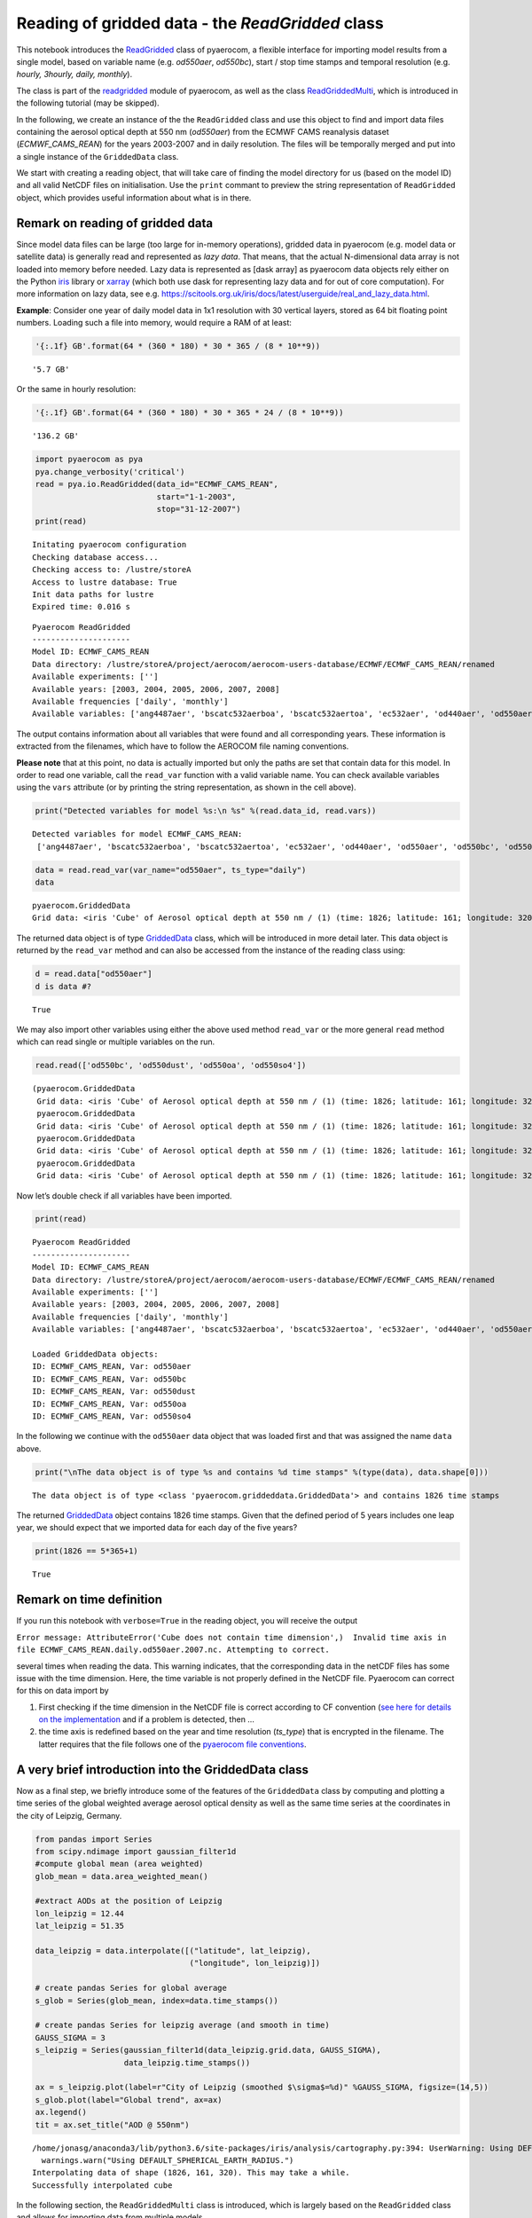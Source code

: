 
Reading of gridded data - the *ReadGridded* class
~~~~~~~~~~~~~~~~~~~~~~~~~~~~~~~~~~~~~~~~~~~~~~~~~

This notebook introduces the
`ReadGridded <http://aerocom.met.no/pyaerocom/api.html#pyaerocom.io.readgridded.ReadGridded>`__
class of pyaerocom, a flexible interface for importing model results
from a single model, based on variable name (e.g. *od550aer*,
*od550bc*), start / stop time stamps and temporal resolution (e.g.
*hourly, 3hourly, daily, monthly*).

The class is part of the
`readgridded <http://aerocom.met.no/pyaerocom/api.html#module-pyaerocom.io.readgridded>`__
module of pyaerocom, as well as the class
`ReadGriddedMulti <http://aerocom.met.no/pyaerocom/api.html#pyaerocom.io.readgridded.ReadGriddedMulti>`__,
which is introduced in the following tutorial (may be skipped).

In the following, we create an instance of the the ``ReadGridded`` class
and use this object to find and import data files containing the aerosol
optical depth at 550 nm (*od550aer*) from the ECMWF CAMS reanalysis
dataset (*ECMWF_CAMS_REAN*) for the years 2003-2007 and in daily
resolution. The files will be temporally merged and put into a single
instance of the ``GriddedData`` class.

We start with creating a reading object, that will take care of finding
the model directory for us (based on the model ID) and all valid NetCDF
files on initialisation. Use the ``print`` commant to preview the string
representation of ``ReadGridded`` object, which provides useful
information about what is in there.

Remark on reading of gridded data
^^^^^^^^^^^^^^^^^^^^^^^^^^^^^^^^^

Since model data files can be large (too large for in-memory
operations), gridded data in pyaerocom (e.g. model data or satellite
data) is generally read and represented as *lazy data*. That means, that
the actual N-dimensional data array is not loaded into memory before
needed. Lazy data is represented as [dask array] as pyaerocom data
objects rely either on the Python
`iris <https://scitools.org.uk/iris/docs/latest/index.html>`__ library
or `xarray <http://xarray.pydata.org/en/stable/index.html>`__ (which
both use dask for representing lazy data and for out of core
computation). For more information on lazy data, see
e.g. https://scitools.org.uk/iris/docs/latest/userguide/real_and_lazy_data.html.

**Example**: Consider one year of daily model data in 1x1 resolution
with 30 vertical layers, stored as 64 bit floating point numbers.
Loading such a file into memory, would require a RAM of at least:

.. code:: ipython3

    '{:.1f} GB'.format(64 * (360 * 180) * 30 * 365 / (8 * 10**9))




.. parsed-literal::

    '5.7 GB'



Or the same in hourly resolution:

.. code:: ipython3

    '{:.1f} GB'.format(64 * (360 * 180) * 30 * 365 * 24 / (8 * 10**9))




.. parsed-literal::

    '136.2 GB'



.. code:: ipython3

    import pyaerocom as pya
    pya.change_verbosity('critical')
    read = pya.io.ReadGridded(data_id="ECMWF_CAMS_REAN",
                              start="1-1-2003",
                              stop="31-12-2007")
    print(read)


.. parsed-literal::

    Initating pyaerocom configuration
    Checking database access...
    Checking access to: /lustre/storeA
    Access to lustre database: True
    Init data paths for lustre
    Expired time: 0.016 s


.. parsed-literal::

    
    Pyaerocom ReadGridded
    ---------------------
    Model ID: ECMWF_CAMS_REAN
    Data directory: /lustre/storeA/project/aerocom/aerocom-users-database/ECMWF/ECMWF_CAMS_REAN/renamed
    Available experiments: ['']
    Available years: [2003, 2004, 2005, 2006, 2007, 2008]
    Available frequencies ['daily', 'monthly']
    Available variables: ['ang4487aer', 'bscatc532aerboa', 'bscatc532aertoa', 'ec532aer', 'od440aer', 'od550aer', 'od550bc', 'od550dust', 'od550oa', 'od550so4', 'od550ss', 'od865aer', 'sconcpm10', 'sconcpm25', 'z']


The output contains information about all variables that were found and
all corresponding years. These information is extracted from the
filenames, which have to follow the AEROCOM file naming conventions.

**Please note** that at this point, no data is actually imported but
only the paths are set that contain data for this model. In order to
read one variable, call the ``read_var`` function with a valid variable
name. You can check available variables using the ``vars`` attribute (or
by printing the string representation, as shown in the cell above).

.. code:: ipython3

    print("Detected variables for model %s:\n %s" %(read.data_id, read.vars))


.. parsed-literal::

    Detected variables for model ECMWF_CAMS_REAN:
     ['ang4487aer', 'bscatc532aerboa', 'bscatc532aertoa', 'ec532aer', 'od440aer', 'od550aer', 'od550bc', 'od550dust', 'od550oa', 'od550so4', 'od550ss', 'od865aer', 'sconcpm10', 'sconcpm25', 'z']


.. code:: ipython3

    data = read.read_var(var_name="od550aer", ts_type="daily")
    data




.. parsed-literal::

    pyaerocom.GriddedData
    Grid data: <iris 'Cube' of Aerosol optical depth at 550 nm / (1) (time: 1826; latitude: 161; longitude: 320)>



The returned data object is of type
`GriddedData <http://aerocom.met.no/pyaerocom/api.html#pyaerocom.griddeddata.GriddedData>`__
class, which will be introduced in more detail later. This data object
is returned by the ``read_var`` method and can also be accessed from the
instance of the reading class using:

.. code:: ipython3

    d = read.data["od550aer"]
    d is data #?




.. parsed-literal::

    True



We may also import other variables using either the above used method
``read_var`` or the more general ``read`` method which can read single
or multiple variables on the run.

.. code:: ipython3

    read.read(['od550bc', 'od550dust', 'od550oa', 'od550so4'])




.. parsed-literal::

    (pyaerocom.GriddedData
     Grid data: <iris 'Cube' of Aerosol optical depth at 550 nm / (1) (time: 1826; latitude: 161; longitude: 320)>,
     pyaerocom.GriddedData
     Grid data: <iris 'Cube' of Aerosol optical depth at 550 nm / (1) (time: 1826; latitude: 161; longitude: 320)>,
     pyaerocom.GriddedData
     Grid data: <iris 'Cube' of Aerosol optical depth at 550 nm / (1) (time: 1826; latitude: 161; longitude: 320)>,
     pyaerocom.GriddedData
     Grid data: <iris 'Cube' of Aerosol optical depth at 550 nm / (1) (time: 1826; latitude: 161; longitude: 320)>)



Now let’s double check if all variables have been imported.

.. code:: ipython3

    print(read)


.. parsed-literal::

    
    Pyaerocom ReadGridded
    ---------------------
    Model ID: ECMWF_CAMS_REAN
    Data directory: /lustre/storeA/project/aerocom/aerocom-users-database/ECMWF/ECMWF_CAMS_REAN/renamed
    Available experiments: ['']
    Available years: [2003, 2004, 2005, 2006, 2007, 2008]
    Available frequencies ['daily', 'monthly']
    Available variables: ['ang4487aer', 'bscatc532aerboa', 'bscatc532aertoa', 'ec532aer', 'od440aer', 'od550aer', 'od550bc', 'od550dust', 'od550oa', 'od550so4', 'od550ss', 'od865aer', 'sconcpm10', 'sconcpm25', 'z']
    
    Loaded GriddedData objects:
    ID: ECMWF_CAMS_REAN, Var: od550aer
    ID: ECMWF_CAMS_REAN, Var: od550bc
    ID: ECMWF_CAMS_REAN, Var: od550dust
    ID: ECMWF_CAMS_REAN, Var: od550oa
    ID: ECMWF_CAMS_REAN, Var: od550so4


In the following we continue with the ``od550aer`` data object that was
loaded first and that was assigned the name ``data`` above.

.. code:: ipython3

    print("\nThe data object is of type %s and contains %d time stamps" %(type(data), data.shape[0]))


.. parsed-literal::

    
    The data object is of type <class 'pyaerocom.griddeddata.GriddedData'> and contains 1826 time stamps


The returned
`GriddedData <http://aerocom.met.no/pyaerocom/api.html#pyaerocom.griddeddata.GriddedData>`__
object contains 1826 time stamps. Given that the defined period of 5
years includes one leap year, we should expect that we imported data for
each day of the five years?

.. code:: ipython3

    print(1826 == 5*365+1)


.. parsed-literal::

    True


Remark on time definition
^^^^^^^^^^^^^^^^^^^^^^^^^

If you run this notebook with ``verbose=True`` in the reading object,
you will receive the output

``Error message: AttributeError('Cube does not contain time dimension',)  Invalid time axis in file ECMWF_CAMS_REAN.daily.od550aer.2007.nc. Attempting to correct.``

several times when reading the data. This warning indicates, that the
corresponding data in the netCDF files has some issue with the time
dimension. Here, the time variable is not properly defined in the NetCDF
file. Pyaerocom can correct for this on data import by

1. First checking if the time dimension in the NetCDF file is correct
   according to CF convention (`see here for details on the
   implementation <http://aerocom.met.no/pyaerocom/api.html#pyaerocom.io.helpers.check_time_coord>`__
   and if a problem is detected, then …
2. the time axis is redefined based on the year and time resolution
   (*ts_type*) that is encrypted in the filename. The latter requires
   that the file follows one of the `pyaerocom file
   conventions <http://aerocom.met.no/pyaerocom/config_files.html#file-conventions>`__.

A very brief introduction into the GriddedData class
^^^^^^^^^^^^^^^^^^^^^^^^^^^^^^^^^^^^^^^^^^^^^^^^^^^^

Now as a final step, we briefly introduce some of the features of the
``GriddedData`` class by computing and plotting a time series of the
global weighted average aerosol optical density as well as the same time
series at the coordinates in the city of Leipzig, Germany.

.. code:: ipython3

    from pandas import Series
    from scipy.ndimage import gaussian_filter1d
    #compute global mean (area weighted)
    glob_mean = data.area_weighted_mean()
    
    #extract AODs at the position of Leipzig
    lon_leipzig = 12.44
    lat_leipzig = 51.35
    
    data_leipzig = data.interpolate([("latitude", lat_leipzig), 
                                     ("longitude", lon_leipzig)])
    
    # create pandas Series for global average
    s_glob = Series(glob_mean, index=data.time_stamps())
    
    # create pandas Series for leipzig average (and smooth in time)
    GAUSS_SIGMA = 3
    s_leipzig = Series(gaussian_filter1d(data_leipzig.grid.data, GAUSS_SIGMA), 
                       data_leipzig.time_stamps())
    
    ax = s_leipzig.plot(label=r"City of Leipzig (smoothed $\sigma$=%d)" %GAUSS_SIGMA, figsize=(14,5))
    s_glob.plot(label="Global trend", ax=ax)
    ax.legend()
    tit = ax.set_title("AOD @ 550nm")


.. parsed-literal::

    /home/jonasg/anaconda3/lib/python3.6/site-packages/iris/analysis/cartography.py:394: UserWarning: Using DEFAULT_SPHERICAL_EARTH_RADIUS.
      warnings.warn("Using DEFAULT_SPHERICAL_EARTH_RADIUS.")
    Interpolating data of shape (1826, 161, 320). This may take a while.
    Successfully interpolated cube



.. image:: tut02_intro_class_ReadGridded/tut02_intro_class_ReadGridded_21_1.png


In the following section, the ``ReadGriddedMulti`` class is introduced,
which is largely based on the ``ReadGridded`` class and allows for
importing data from multiple models.
